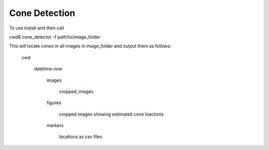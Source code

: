 Cone Detection
--------------

To use install and then call

cwd$ cone_detector -f path/to/image_folder

This will locate cones in all images in image_folder and
output them as follows:
	cwd

		datetime.now

			images

				cropped_images

			figures

				cropped images showing estimated cone loactions

			markers
			
				locations as csv files